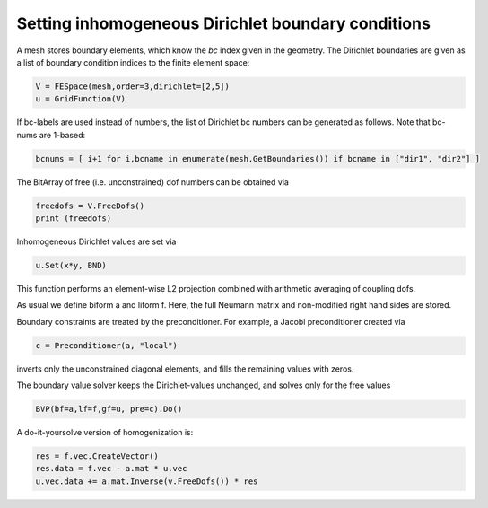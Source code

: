 Setting inhomogeneous Dirichlet boundary conditions
=========================================================

A mesh stores boundary elements, which know the *bc* index given in the geometry. 
The Dirichlet boundaries are given as a list of boundary condition indices to the finite element space:

.. code-block:: python

                V = FESpace(mesh,order=3,dirichlet=[2,5])
                u = GridFunction(V)


If bc-labels are used instead of numbers, the list of Dirichlet bc numbers can be generated as follows. Note that bc-nums are 1-based:

.. code-block:: python

                bcnums = [ i+1 for i,bcname in enumerate(mesh.GetBoundaries()) if bcname in ["dir1", "dir2"] ]


The BitArray of free (i.e. unconstrained) dof numbers can be obtained via

.. code-block:: python

                freedofs = V.FreeDofs()
                print (freedofs)


Inhomogeneous Dirichlet values are set via

.. code-block:: python

                u.Set(x*y, BND)

This function performs an element-wise L2 projection combined with arithmetic averaging of coupling dofs.

As usual we define biform a and liform f. Here, the full Neumann matrix and non-modified right hand sides are stored.

Boundary constraints are treated by the preconditioner. For example, a Jacobi preconditioner created via

.. code-block:: python

                c = Preconditioner(a, "local")

inverts only the unconstrained diagonal elements, and fills the remaining values with zeros.

The boundary value solver keeps the Dirichlet-values unchanged, and solves only for the free values

.. code-block:: python

                BVP(bf=a,lf=f,gf=u, pre=c).Do()


A do-it-yoursolve version of homogenization is:

.. code-block:: python

                res = f.vec.CreateVector()
                res.data = f.vec - a.mat * u.vec
                u.vec.data += a.mat.Inverse(v.FreeDofs()) * res


